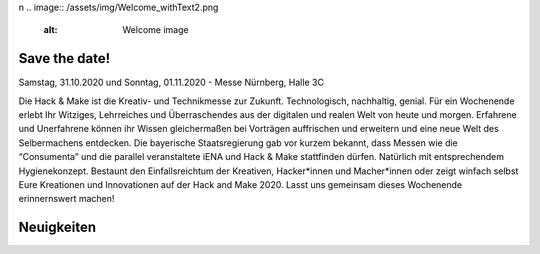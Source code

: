 .. title: Hack & Make 2020
.. slug: index
.. date: 2020-01-11 15:15:20 UTC+01:00
.. tags: 
.. category: 
.. link: 
.. description: 
.. type: text
\n
.. image:: /assets/img/Welcome_withText2.png 
  :alt: Welcome image


Save the date!
===============

Samstag, 31.10.2020 und Sonntag, 01.11.2020 - Messe Nürnberg, Halle 3C

.. image:: /assets/img/Welcome_withText2.png

Die Hack & Make ist die Kreativ- und Technikmesse zur Zukunft. Technologisch, nachhaltig, genial.
Für ein Wochenende erlebt Ihr Witziges, Lehrreiches und Überraschendes aus der digitalen und realen Welt von heute und morgen.
Erfahrene und Unerfahrene können ihr Wissen gleichermaßen bei Vorträgen auffrischen und erweitern und eine neue Welt des Selbermachens entdecken.
Die bayerische Staatsregierung gab vor kurzem bekannt, dass Messen wie die “Consumenta” und die parallel veranstaltete iENA und Hack & Make stattfinden dürfen.
Natürlich mit entsprechendem Hygienekonzept.
Bestaunt den Einfallsreichtum der Kreativen, Hacker*innen und Macher*innen oder zeigt winfach selbst Eure Kreationen und Innovationen auf der Hack and Make 2020. 
Lasst uns gemeinsam dieses Wochenende erinnernswert machen!

Neuigkeiten
============

.. post-list::
   :stop: 5
   :tags: news
   
.. image:: /assets/img/60pxBlank.svg 

